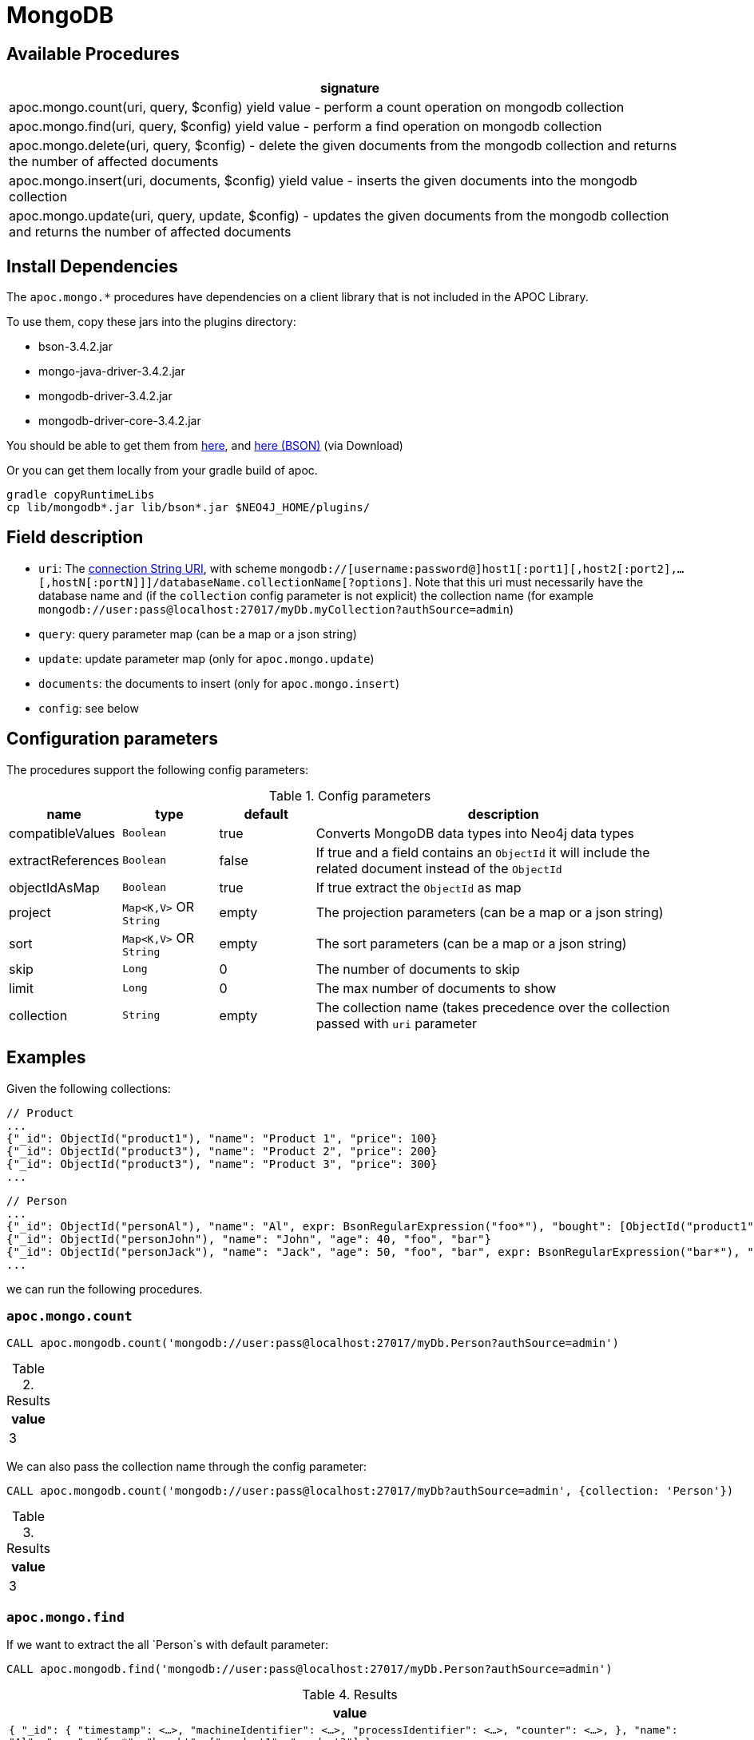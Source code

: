 [[mongodb]]
= MongoDB
:description: This section describes procedures that can be used to interact with MongoDB.


[[mongodb-procedures]]
== Available Procedures


[separator=¦,opts=header]
|===
¦signature
¦apoc.mongo.count(uri, query, $config) yield value - perform a count operation on mongodb collection
¦apoc.mongo.find(uri, query, $config) yield value - perform a find operation on mongodb collection
¦apoc.mongo.delete(uri, query, $config) - delete the given documents from the mongodb collection and returns the number of affected documents
¦apoc.mongo.insert(uri, documents, $config) yield value - inserts the given documents into the mongodb collection
¦apoc.mongo.update(uri, query, update, $config) - updates the given documents from the mongodb collection and returns the number of affected documents
|===



[[mongodb-dependencies]]
== Install Dependencies

The `apoc.mongo.*` procedures have dependencies on a client library that is not included in the APOC Library.

To use them, copy these jars into the plugins directory:

* bson-3.4.2.jar
* mongo-java-driver-3.4.2.jar
* mongodb-driver-3.4.2.jar
* mongodb-driver-core-3.4.2.jar

You should be able to get them from https://mongodb.github.io/mongo-java-driver/[here], and https://mvnrepository.com/artifact/org.mongodb/bson/3.4.2[here (BSON)] (via Download)

Or you can get them locally from your gradle build of apoc.

----
gradle copyRuntimeLibs
cp lib/mongodb*.jar lib/bson*.jar $NEO4J_HOME/plugins/
----


[[mongodb-fields]]
== Field description

 - `uri`: The https://docs.mongodb.com/v3.2/reference/connection-string/[connection String URI],
    with scheme `mongodb://[username:password@]host1[:port1][,host2[:port2],...[,hostN[:portN]]]/databaseName.collectionName[?options]`.
    Note that this uri must necessarily have the database name and (if the `collection` config parameter is not explicit) the collection name (for example `mongodb://user:pass@localhost:27017/myDb.myCollection?authSource=admin`)
 - `query`: query parameter map (can be a map or a json string)
 - `update`: update parameter map (only for `apoc.mongo.update`)
 - `documents`: the documents to insert (only for `apoc.mongo.insert`)
 - `config`: see below

[[mongodb-config]]
== Configuration parameters
The procedures support the following config parameters:

.Config parameters
[opts=header, cols="1,1,1,4"]
|===
| name | type | default | description
| compatibleValues | `Boolean` | true | Converts MongoDB data types into Neo4j data types
| extractReferences | `Boolean` | false | If true and a field contains an `ObjectId` it will include the related document instead of the `ObjectId`
| objectIdAsMap | `Boolean` | true | If true extract the `ObjectId` as map
| project | `Map<K,V>` OR `String` | empty | The projection parameters (can be a map or a json string)
| sort | `Map<K,V>` OR `String` | empty | The sort parameters (can be a map or a json string)
| skip | `Long` | 0 | The number of documents to skip
| limit | `Long` | 0 | The max number of documents to show
| collection | `String` | empty | The collection name (takes precedence over the collection passed with `uri` parameter
|===


[[mongodb-examples]]
== Examples

Given the following collections:

```
// Product
...
{"_id": ObjectId("product1"), "name": "Product 1", "price": 100}
{"_id": ObjectId("product3"), "name": "Product 2", "price": 200}
{"_id": ObjectId("product3"), "name": "Product 3", "price": 300}
...
```

```
// Person
...
{"_id": ObjectId("personAl"), "name": "Al", expr: BsonRegularExpression("foo*"), "bought": [ObjectId("product1"), ObjectId("product3")]}
{"_id": ObjectId("personJohn"), "name": "John", "age": 40, "foo", "bar"}
{"_id": ObjectId("personJack"), "name": "Jack", "age": 50, "foo", "bar", expr: BsonRegularExpression("bar*"), "bought": [ObjectId("product1"), ObjectId("product2")]}
...
```

we can run the following procedures.

=== `apoc.mongo.count`

[source,cypher]
----
CALL apoc.mongodb.count('mongodb://user:pass@localhost:27017/myDb.Person?authSource=admin')
----

.Results
[opts="header"]
|===
| value
| 3
|===

We can also pass the collection name through the config parameter:

[source,cypher]
----
CALL apoc.mongodb.count('mongodb://user:pass@localhost:27017/myDb?authSource=admin', {collection: 'Person'})
----

.Results
[opts="header"]
|===
| value
| 3
|===



=== `apoc.mongo.find`

If we want to extract the all `Person`s with default parameter:

[source,cypher]
----
CALL apoc.mongodb.find('mongodb://user:pass@localhost:27017/myDb.Person?authSource=admin')
----

.Results
[opts="header"]
|===
| value
| ``
{
  "_id": {
    "timestamp": <...>,
    "machineIdentifier": <...>,
    "processIdentifier": <...>,
    "counter": <...>,
  },
  "name": "Al",
  "expr": "foo*",
  "bought": ["product1", "product3"]
}
``
| ``
{
  "_id": {
    "timestamp": <...>,
    "machineIdentifier": <...>,
    "processIdentifier": <...>,
    "counter": <...>,
  },
  "name": "John",
  "foo": "bar",
  "age": 40L
}
``
| ``
{
  "_id": {
    "timestamp": <...>,
    "machineIdentifier": <...>,
    "processIdentifier": <...>,
    "counter": <...>,
  },
  "name": "Jack",
  "age": 50L,
  "foo": "bar",
  "expr": "bar*",
  "bought": ["product1", "product2"]
}
``
|===


In addition, we can pass the query param like:

[source,cypher]
----
CALL apoc.mongodb.first('mongodb://user:pass@localhost:27017/myDb.Person?authSource=admin', {expr: {`$regex`: 'bar*', `$options`: ''}})
----

.Results
[opts="header"]
|===
| value
|
``
{
  "_id": {
    "timestamp": <...>,
    "machineIdentifier": <...>,
    "processIdentifier": <...>,
    "counter": <...>,
  },
  "name": "Jack",
  "foo": "bar",
  "expr": "bar*",
  "bought": ["product1", "product2"]
}
``
|===



If we want to extract `bought` references, through config parameter:

[source,cypher]
----
CALL apoc.mongodb.first('mongodb://user:pass@localhost:27017/myDb.Person?authSource=admin', {expr: {`$regex`: 'foo*', `$options`: ''}}, {extractReferences: true})
----

.Results
[opts="header"]
|===
| value
|
``
{
  "_id": {
  	"timestamp": <...>,
	"machineIdentifier": <...>,
	"processIdentifier": <...>,
	"counter": <...>,
  },
  "name": "Al",
  "expr": "foo*",
  "bought": [
    {
      "_id": {
	  	"timestamp": <...>,
		"machineIdentifier": <...>,
		"processIdentifier": <...>,
		"counter": <...>,
	  },
	  "name": "Product 1",
	  "price": 100
	},
    {
      "_id": {
	  	"timestamp": <...>,
		"machineIdentifier": <...>,
		"processIdentifier": <...>,
		"counter": <...>,
	  },
	  "name": "Product 3",
	  "price": 300
	},
  ]
}
``
|===

Moreover, we can retrieve the `ObjectId` s with theirs `HexString` representation through `objectIdAsMap` config:

[source,cypher]
----
CALL apoc.mongodb.first('mongodb://user:pass@localhost:27017/myDb.Person?authSource=admin', {expr: {`$regex`: 'foo*', `$options`: ''}}, {objectIdAsMap: false, extractReferences: true})
----

.Results
[opts="header"]
|===
| value
|
``
{
  "_id": "personAl",
  "name": "Al",
  "expr": "foo*",
  "bought": [
    {"_id": "product1", "name": "Product 1", "price": 100},
    {"_id": "product3", "name": "Product 3", "price": 300}
  ]
}
``
|===


Furthermore, we can skip `n` values and pass a project parameter:

[source,cypher]
----
CALL apoc.mongo.first('mongodb://user:pass@localhost:27017/myDb.Person?authSource=admin', null, {skip: 2, project: {age: 1}})
----

.Results
[opts="header"]
|===
| value
|
``
{
  "_id": {
    "timestamp": <...>,
    "machineIdentifier": <...>,
    "processIdentifier": <...>,
    "counter": <...>,
  },
  "age": 50L,
}
``
|===

We can pass `query`, `skip` and `sort` parameter as stringified values, for example:

[source,cypher]
----
CALL apoc.mongo.first('mongodb://user:pass@localhost:27017/myDb.Person?authSource=admin', '{foo: "bar"}', {sort: '{name: -1}', project: '{age: 1}'})
----

.Results
[opts="header"]
|===
| value
|
``
{
  "_id": {
    "timestamp": <...>,
    "machineIdentifier": <...>,
    "processIdentifier": <...>,
    "counter": <...>,
  },
  "age": 40L,
}
``
|
``
{
  "_id": {
    "timestamp": <...>,
    "machineIdentifier": <...>,
    "processIdentifier": <...>,
    "counter": <...>,
  },
  "age": 50L,
}
``
|===


Moreover, we can choose not to convert the values into Neo4j compatible values (in this case the `age` property remains `Integer` instead of `Long`).
Note that not all values can be returned,
for example with `BsonRegularExpression("foo*")` will be thrown a `java.lang.IllegalArgumentException: Cannot convert BsonRegularExpression`:

[source,cypher]
----
CALL apoc.mongodb.find('mongodb://user:pass@localhost:27017/myDb.Person?authSource=admin', null, {skip: 1, project: {age: 1}, compatibleValues: false})
----

.Results
[opts="header"]
|===
| value
| ``
{
  "_id": {
    "timestamp": <...>,
    "machineIdentifier": <...>,
    "processIdentifier": <...>,
    "counter": <...>,
  },
  "age": 40,
}
``
| ``
{
  "_id": {
    "timestamp": <...>,
    "machineIdentifier": <...>,
    "processIdentifier": <...>,
    "counter": <...>,
  },
  "age": 50,
}
``
|===

Furthermore, we can use the `limit` parameter, for example:

----
CALL apoc.mongodb.find('mongodb://user:pass@localhost:27017/myDb.Person?authSource=admin', null, {skip: 1, limit: 1, project: {age: 1}, compatibleValues: false})
----

.Results
[opts="header"]
|===
| value
| ``
{
  "_id": {
    "timestamp": <...>,
    "machineIdentifier": <...>,
    "processIdentifier": <...>,
    "counter": <...>,
  },
  "age": 40,
}
``
|===


Furthermore, we can pass a `sort` parameter, for example:

[source,cypher]
----
CALL apoc.mongodb.find('mongodb://user:pass@localhost:27017/myDb.Person?authSource=admin', null, {sort: {name: -1}, objectIdAsMap: false, project: {name: 1}})
----

.Results
[opts="header"]
|===
| value
|
``
{
  "_id": "personJohn",
  "name": "John",
}
|
``
{
  "_id": "personJack",
  "name": "Jack",
}
|
``
{
  "_id": "personAl",
  "name": "Al",
}
``
|===


=== `apoc.mongo.update`

To update the `age` property of the `John` document:

[source,cypher]
----
CALL apoc.mongodb.update('mongodb://user:pass@localhost:27017/myDb.Person?authSource=admin', {name: "John"}, {`$set`: {age:99}})
----

with the number of row affected as result:

.Results
[opts="header"]
|===
| value
| 1
|===



=== `apoc.mongo.delete`

To delete the `John` document:

[source,cypher]
----
CALL apoc.mongodb.update('mongodb://user:pass@localhost:27017/myDb.Person?authSource=admin', {name: "John"})
----

with the number of row affected as result:

.Results
[opts="header"]
|===
| value
| 1
|===


=== `apoc.mongo.insert`

To insert 2 document `{"secondId": ObjectId("507f191e811c19729de860ea"), "baz": 1}` and  `{"secondId": ObjectId("507f191e821c19729de860ef"), "baz": 1}`
in a `Person` collection (in this case the procedure return `void`):

[source,cypher]
----
CALL apoc.mongo.insert('mongodb://user:pass@localhost:27017/myDb.Person?authSource=admin', [{secondId: {`$oid`: '507f191e811c19729de860ea'}, baz: 1}, {secondId: {`$oid`: '507f191e821c19729de860ef'}, baz: 1}])
----

